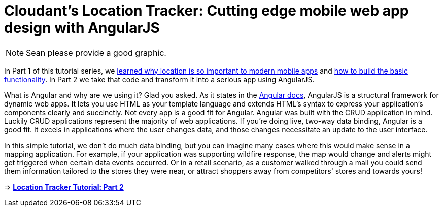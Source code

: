 = Cloudant's Location Tracker: Cutting edge mobile web app design with AngularJS

NOTE: Sean please provide a good graphic. 

In Part 1 of this tutorial series, we http://cloudant.com/blog/link-to-part-1-blog[learned why location is so important to modern mobile apps] and https://github.com/cloudant-labs/location-tracker-couchapp/blob/master/tutorial/tutorial.adoc[how to build the basic functionality]. In Part 2 we take that code and transform it into a serious app using AngularJS.

What is Angular and why are we using it? Glad you asked. As it states in the https://code.angularjs.org/1.2.26/docs/guide/introduction[Angular docs], AngularJS is a structural framework for dynamic web apps. It lets you use HTML as your template language and extends HTML’s syntax to express your application’s components clearly and succinctly. Not every app is a good fit for Angular. Angular was built with the CRUD application in mind. Luckily CRUD applications represent the majority of web applications. If you’re doing live, two-way data binding, Angular is a good fit. It excels in applications where the user changes data, and those changes necessitate an update to the user interface.

In this simple tutorial, we don’t do much data binding, but you can imagine many cases where this would make sense in a mapping application. For example, if your application was supporting wildfire response, the map would change and alerts might get triggered when certain data events occurred. Or in a retail scenario, as a customer walked through a mall you could send them information tailored to the stores they were near, or attract shoppers away from competitors' stores and towards yours!

=> *https://github.com/cloudant-labs/location-tracker-angular/blob/master/tutorial/tutorial.adoc[Location Tracker Tutorial: Part 2]*